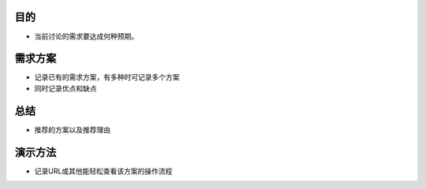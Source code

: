目的
====
- 当前讨论的需求要达成何种预期。

需求方案
======
- 记录已有的需求方案，有多种时可记录多个方案
- 同时记录优点和缺点

总结
======
- 推荐的方案以及推荐理由

演示方法
========
- 记录URL或其他能轻松查看该方案的操作流程
